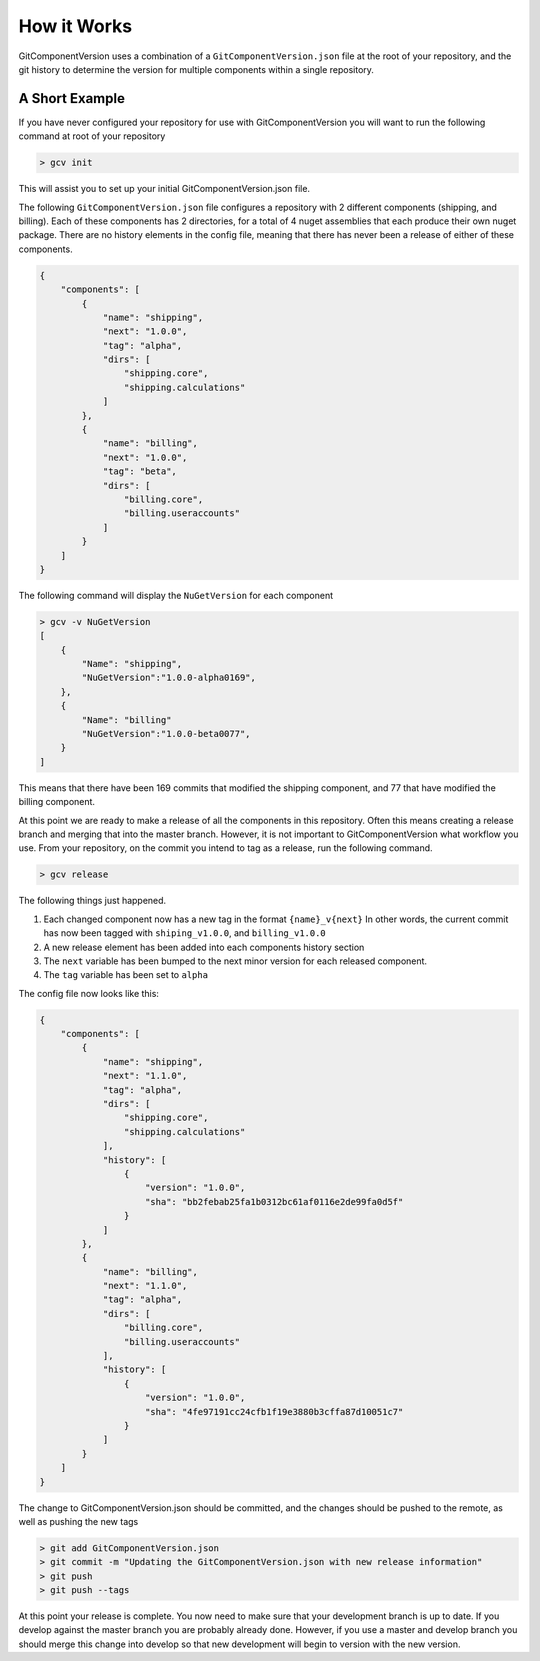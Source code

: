 How it Works
============

GitComponentVersion uses a combination of a ``GitComponentVersion.json`` file at the root of your repository,
and the git history to determine the version for multiple components within a single repository.

A Short Example
---------------

If you have never configured your repository for use with GitComponentVersion you will want to run the following command at
root of your repository

.. code-block:: text

    > gcv init

This will assist you to set up your initial GitComponentVersion.json file.

The following ``GitComponentVersion.json`` file configures a repository with 2 different components (shipping, and billing).
Each of these components has 2 directories, for a total of 4 nuget assemblies that each produce their own nuget package.
There are no history elements in the config file, meaning that there has never been a release of either of these components.

.. code-block:: json

    {
        "components": [
            {
                "name": "shipping",
                "next": "1.0.0",
                "tag": "alpha",
                "dirs": [
                    "shipping.core",
                    "shipping.calculations"
                ]
            },
            {
                "name": "billing",
                "next": "1.0.0",
                "tag": "beta",
                "dirs": [
                    "billing.core",
                    "billing.useraccounts"
                ]
            }
        ]
    }

The following command will display the ``NuGetVersion`` for each component

.. code-block:: text

    > gcv -v NuGetVersion
    [
        {
            "Name": "shipping",
            "NuGetVersion":"1.0.0-alpha0169",
        },
        {
            "Name": "billing"
            "NuGetVersion":"1.0.0-beta0077",
        }
    ]

This means that there have been 169 commits that modified the shipping component, and 77 that have modified the billing component.

At this point we are ready to make a release of all the components in this repository. Often this means creating a release branch and merging that into the master branch.
However, it is not important to GitComponentVersion what workflow you use. From your repository, on the commit you intend to tag as a release, run the following command.

.. code-block:: text

    > gcv release

The following things just happened.

1. Each changed component now has a new tag in the format ``{name}_v{next}``
   In other words, the current commit has now been tagged with ``shiping_v1.0.0``, and ``billing_v1.0.0``
2. A new release element has been added into each components history section
3. The ``next`` variable has been bumped to the next minor version for each released component.
4. The ``tag`` variable has been set to ``alpha``

The config file now looks like this:

.. code-block:: json

    {
        "components": [
            {
                "name": "shipping",
                "next": "1.1.0",
                "tag": "alpha",
                "dirs": [
                    "shipping.core",
                    "shipping.calculations"
                ],
                "history": [
                    {
                        "version": "1.0.0",
                        "sha": "bb2febab25fa1b0312bc61af0116e2de99fa0d5f"
                    }
                ]
            },
            {
                "name": "billing",
                "next": "1.1.0",
                "tag": "alpha",
                "dirs": [
                    "billing.core",
                    "billing.useraccounts"
                ],
                "history": [
                    {
                        "version": "1.0.0",
                        "sha": "4fe97191cc24cfb1f19e3880b3cffa87d10051c7"
                    }
                ]
            }
        ]
    }

The change to GitComponentVersion.json should be committed, and the changes should be pushed to the remote, as well as pushing the new tags

.. code-block:: text

    > git add GitComponentVersion.json
    > git commit -m "Updating the GitComponentVersion.json with new release information"
    > git push
    > git push --tags

At this point your release is complete. You now need to make sure that your development branch is up to date. If you develop against the master branch
you are probably already done. However, if you use a master and develop branch you should merge this change into develop so that new development will
begin to version with the new version.
